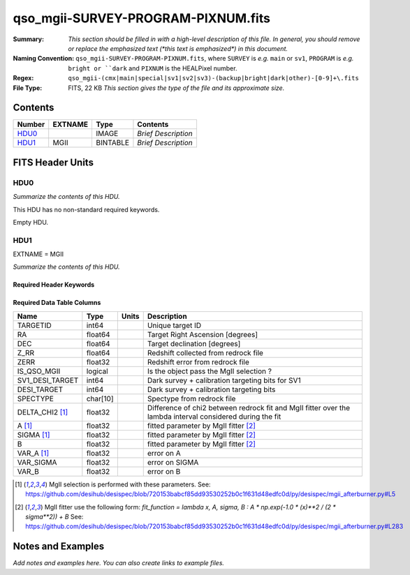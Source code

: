 ===================================
qso_mgii-SURVEY-PROGRAM-PIXNUM.fits
===================================

:Summary: *This section should be filled in with a high-level description of
    this file. In general, you should remove or replace the emphasized text
    (\*this text is emphasized\*) in this document.*
:Naming Convention: ``qso_mgii-SURVEY-PROGRAM-PIXNUM.fits``, where ``SURVEY`` is
    *e.g.* ``main`` or ``sv1``, ``PROGRAM`` is *e.g.* ``bright or ``dark``
    and ``PIXNUM`` is the HEALPixel number.
:Regex: ``qso_mgii-(cmx|main|special|sv1|sv2|sv3)-(backup|bright|dark|other)-[0-9]+\.fits``
:File Type: FITS, 22 KB  *This section gives the type of the file
    and its approximate size.*

Contents
========

====== ======= ======== ===================
Number EXTNAME Type     Contents
====== ======= ======== ===================
HDU0_          IMAGE    *Brief Description*
HDU1_  MGII    BINTABLE *Brief Description*
====== ======= ======== ===================


FITS Header Units
=================

HDU0
----

*Summarize the contents of this HDU.*

This HDU has no non-standard required keywords.

Empty HDU.

HDU1
----

EXTNAME = MGII

*Summarize the contents of this HDU.*

Required Header Keywords
~~~~~~~~~~~~~~~~~~~~~~~~

.. collapse:: Required Header Keywords Table

    .. rst-class:: keywords

    ====== ============= ==== =======================
    KEY    Example Value Type Comment
    ====== ============= ==== =======================
    NAXIS1 83            int  width of table in bytes
    NAXIS2 154           int  number of rows in table
    ====== ============= ==== =======================

Required Data Table Columns
~~~~~~~~~~~~~~~~~~~~~~~~~~~

.. rst-class:: columns

==================== ======== ===== ===================
Name                 Type     Units Description
==================== ======== ===== ===================
TARGETID             int64          Unique target ID
RA                   float64        Target Right Ascension [degrees]
DEC                  float64        Target declination [degrees]
Z_RR                 float64        Redshift collected from redrock file
ZERR                 float32        Redshift error from redrock file
IS_QSO_MGII          logical        Is the object pass the MgII selection ?
SV1_DESI_TARGET      int64          Dark survey + calibration targeting bits for SV1
DESI_TARGET          int64          Dark survey + calibration targeting bits
SPECTYPE             char[10]       Spectype from redrock file
DELTA_CHI2 [1]_      float32        Difference of chi2 between redrock fit and MgII fitter over the lambda interval considered during the fit
A [1]_               float32        fitted parameter by MgII fitter [2]_
SIGMA [1]_           float32        fitted parameter by MgII fitter [2]_
B                    float32        fitted parameter by MgII fitter [2]_
VAR_A [1]_           float32        error on A
VAR_SIGMA            float32        error on SIGMA
VAR_B                float32        error on B
==================== ======== ===== ===================

.. [1] MgII selection is performed with these parameters.
       See: https://github.com/desihub/desispec/blob/720153babcf85dd93530252b0c1f631d48edfc0d/py/desispec/mgii_afterburner.py#L5

.. [2] MgII fitter use the following form: `fit_function = lambda x, A, sigma, B : A * np.exp(-1.0 * (x)**2 / (2 * sigma**2)) + B`
       See: https://github.com/desihub/desispec/blob/720153babcf85dd93530252b0c1f631d48edfc0d/py/desispec/mgii_afterburner.py#L283


Notes and Examples
==================

*Add notes and examples here.  You can also create links to example files.*
